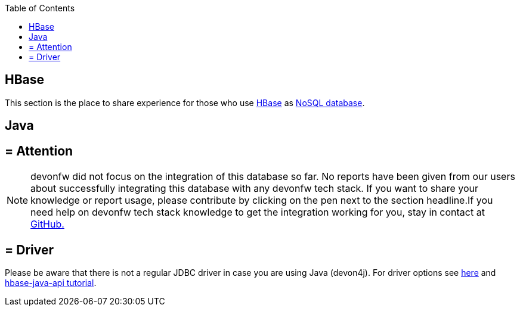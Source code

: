 :toc: macro
toc::[]

== HBase

This section is the place to share experience for those who use https://hbase.apache.org/[HBase] as link:guide-database.adoc#nosql[NoSQL database].

==  Java

== = Attention
NOTE: devonfw did not focus on the integration of this database so far. No reports have been given from our users about successfully integrating this database with any devonfw tech stack. If you want to share your knowledge or report usage, please contribute by clicking on the pen next to the section headline.If you need help on devonfw tech stack knowledge to get the integration working for you, stay in contact at https://github.com/devonfw/devonfw-guide/issues[GitHub.]

== = Driver
Please be aware that there is not a regular JDBC driver in case you are using Java (devon4j).
For driver options see https://hbase.apache.org/book.html#client_dependencies[here] and
http://www.corejavaguru.com/bigdata/hbase-tutorial/hbase-java-api-class[hbase-java-api tutorial].

